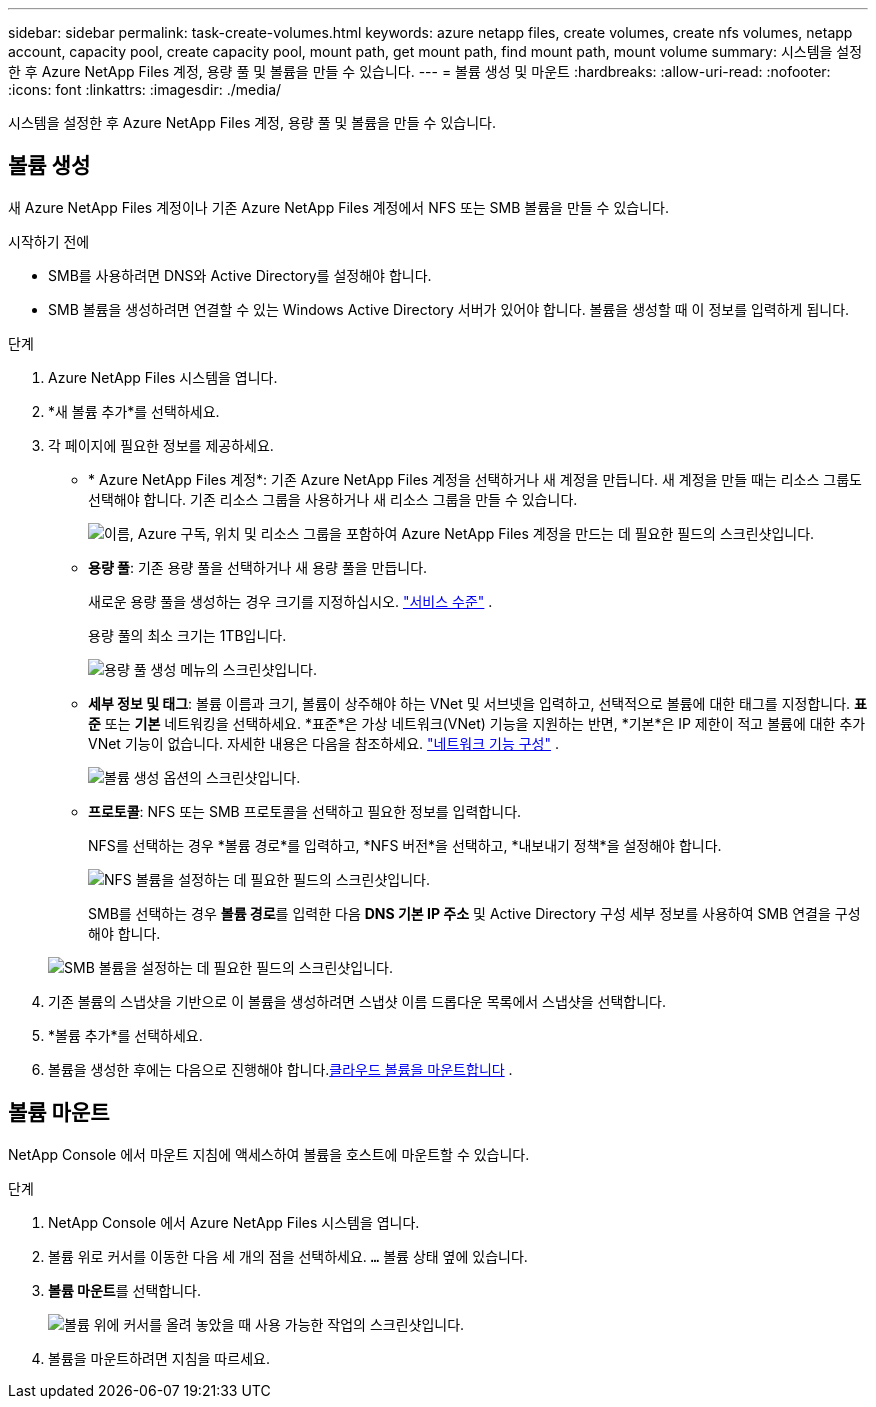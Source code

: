 ---
sidebar: sidebar 
permalink: task-create-volumes.html 
keywords: azure netapp files, create volumes, create nfs volumes, netapp account, capacity pool, create capacity pool, mount path, get mount path, find mount path, mount volume 
summary: 시스템을 설정한 후 Azure NetApp Files 계정, 용량 풀 및 볼륨을 만들 수 있습니다. 
---
= 볼륨 생성 및 마운트
:hardbreaks:
:allow-uri-read: 
:nofooter: 
:icons: font
:linkattrs: 
:imagesdir: ./media/


[role="lead"]
시스템을 설정한 후 Azure NetApp Files 계정, 용량 풀 및 볼륨을 만들 수 있습니다.



== 볼륨 생성

새 Azure NetApp Files 계정이나 기존 Azure NetApp Files 계정에서 NFS 또는 SMB 볼륨을 만들 수 있습니다.

.시작하기 전에
* SMB를 사용하려면 DNS와 Active Directory를 설정해야 합니다.
* SMB 볼륨을 생성하려면 연결할 수 있는 Windows Active Directory 서버가 있어야 합니다.  볼륨을 생성할 때 이 정보를 입력하게 됩니다.


.단계
. Azure NetApp Files 시스템을 엽니다.
. *새 볼륨 추가*를 선택하세요.
. 각 페이지에 필요한 정보를 제공하세요.
+
** * Azure NetApp Files 계정*: 기존 Azure NetApp Files 계정을 선택하거나 새 계정을 만듭니다.  새 계정을 만들 때는 리소스 그룹도 선택해야 합니다.  기존 리소스 그룹을 사용하거나 새 리소스 그룹을 만들 수 있습니다.
+
image:screenshot_anf_create_account.png["이름, Azure 구독, 위치 및 리소스 그룹을 포함하여 Azure NetApp Files 계정을 만드는 데 필요한 필드의 스크린샷입니다."]

** *용량 풀*: 기존 용량 풀을 선택하거나 새 용량 풀을 만듭니다.
+
새로운 용량 풀을 생성하는 경우 크기를 지정하십시오. https://learn.microsoft.com/en-us/azure/azure-netapp-files/azure-netapp-files-service-levels["서비스 수준"^] .

+
용량 풀의 최소 크기는 1TB입니다.

+
image:screenshot-create-capacity-pool.png["용량 풀 생성 메뉴의 스크린샷입니다."]

** *세부 정보 및 태그*: 볼륨 이름과 크기, 볼륨이 상주해야 하는 VNet 및 서브넷을 입력하고, 선택적으로 볼륨에 대한 태그를 지정합니다.  *표준* 또는 *기본* 네트워킹을 선택하세요.  *표준*은 가상 네트워크(VNet) 기능을 지원하는 반면, *기본*은 IP 제한이 적고 볼륨에 대한 추가 VNet 기능이 없습니다. 자세한 내용은 다음을 참조하세요. link:https://learn.microsoft.com/azure/azure-netapp-files/configure-network-features["네트워크 기능 구성"^] .
+
image:screenshot-create-volume.gif["볼륨 생성 옵션의 스크린샷입니다."]

** *프로토콜*: NFS 또는 SMB 프로토콜을 선택하고 필요한 정보를 입력합니다.
+
NFS를 선택하는 경우 *볼륨 경로*를 입력하고, *NFS 버전*을 선택하고, *내보내기 정책*을 설정해야 합니다.

+
image:screenshot-protocol-nfs.png["NFS 볼륨을 설정하는 데 필요한 필드의 스크린샷입니다."]

+
SMB를 선택하는 경우 **볼륨 경로**를 입력한 다음 **DNS 기본 IP 주소** 및 Active Directory 구성 세부 정보를 사용하여 SMB 연결을 구성해야 합니다.

+
image:screenshot-protocol-smb.png["SMB 볼륨을 설정하는 데 필요한 필드의 스크린샷입니다."]



. 기존 볼륨의 스냅샷을 기반으로 이 볼륨을 생성하려면 스냅샷 이름 드롭다운 목록에서 스냅샷을 선택합니다.
. *볼륨 추가*를 선택하세요.
. 볼륨을 생성한 후에는 다음으로 진행해야 합니다.<<볼륨 마운트,클라우드 볼륨을 마운트합니다>> .




== 볼륨 마운트

NetApp Console 에서 마운트 지침에 액세스하여 볼륨을 호스트에 마운트할 수 있습니다.

.단계
. NetApp Console 에서 Azure NetApp Files 시스템을 엽니다.
. 볼륨 위로 커서를 이동한 다음 세 개의 점을 선택하세요. `...` 볼륨 상태 옆에 있습니다.
. **볼륨 마운트**를 선택합니다.
+
image:screenshot-volume-options.png["볼륨 위에 커서를 올려 놓았을 때 사용 가능한 작업의 스크린샷입니다."]

. 볼륨을 마운트하려면 지침을 따르세요.

